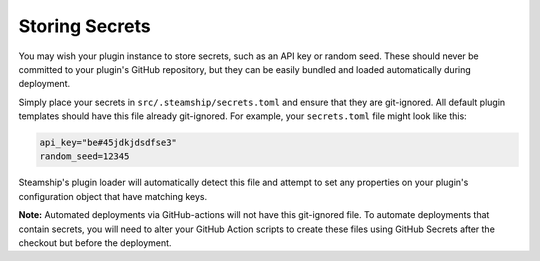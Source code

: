 Storing Secrets
---------------

You may wish your plugin instance to store secrets, such as an API key or random seed.
These should never be committed to your plugin's GitHub repository, but they can be easily bundled and loaded automatically during deployment.

Simply place your secrets in ``src/.steamship/secrets.toml`` and ensure that they are git-ignored.
All default plugin templates should have this file already git-ignored.
For example, your ``secrets.toml`` file might look like this:

.. code:: toml

   api_key="be#45jdkjdsdfse3"
   random_seed=12345

Steamship's plugin loader will automatically detect this file and attempt to set any properties on your plugin's
configuration object that have matching keys.

**Note:** Automated deployments via GitHub-actions will not have this git-ignored file.
To automate deployments that contain secrets, you will need to alter your GitHub Action scripts to create
these files using GitHub Secrets after the checkout but before the deployment.